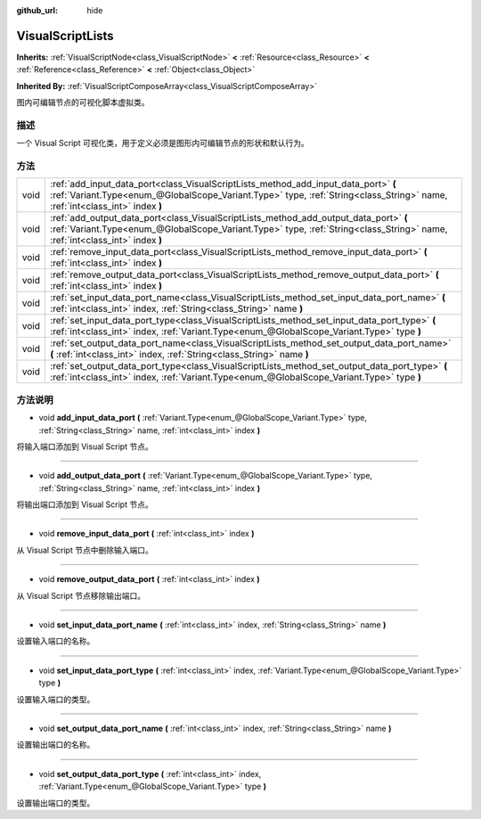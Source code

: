 :github_url: hide

.. Generated automatically by doc/tools/make_rst.py in GaaeExplorer's source tree.
.. DO NOT EDIT THIS FILE, but the VisualScriptLists.xml source instead.
.. The source is found in doc/classes or modules/<name>/doc_classes.

.. _class_VisualScriptLists:

VisualScriptLists
=================

**Inherits:** :ref:`VisualScriptNode<class_VisualScriptNode>` **<** :ref:`Resource<class_Resource>` **<** :ref:`Reference<class_Reference>` **<** :ref:`Object<class_Object>`

**Inherited By:** :ref:`VisualScriptComposeArray<class_VisualScriptComposeArray>`

图内可编辑节点的可视化脚本虚拟类。

描述
----

一个 Visual Script 可视化类，用于定义必须是图形内可编辑节点的形状和默认行为。

方法
----

+------+----------------------------------------------------------------------------------------------------------------------------------------------------------------------------------------------------------------------+
| void | :ref:`add_input_data_port<class_VisualScriptLists_method_add_input_data_port>` **(** :ref:`Variant.Type<enum_@GlobalScope_Variant.Type>` type, :ref:`String<class_String>` name, :ref:`int<class_int>` index **)**   |
+------+----------------------------------------------------------------------------------------------------------------------------------------------------------------------------------------------------------------------+
| void | :ref:`add_output_data_port<class_VisualScriptLists_method_add_output_data_port>` **(** :ref:`Variant.Type<enum_@GlobalScope_Variant.Type>` type, :ref:`String<class_String>` name, :ref:`int<class_int>` index **)** |
+------+----------------------------------------------------------------------------------------------------------------------------------------------------------------------------------------------------------------------+
| void | :ref:`remove_input_data_port<class_VisualScriptLists_method_remove_input_data_port>` **(** :ref:`int<class_int>` index **)**                                                                                         |
+------+----------------------------------------------------------------------------------------------------------------------------------------------------------------------------------------------------------------------+
| void | :ref:`remove_output_data_port<class_VisualScriptLists_method_remove_output_data_port>` **(** :ref:`int<class_int>` index **)**                                                                                       |
+------+----------------------------------------------------------------------------------------------------------------------------------------------------------------------------------------------------------------------+
| void | :ref:`set_input_data_port_name<class_VisualScriptLists_method_set_input_data_port_name>` **(** :ref:`int<class_int>` index, :ref:`String<class_String>` name **)**                                                   |
+------+----------------------------------------------------------------------------------------------------------------------------------------------------------------------------------------------------------------------+
| void | :ref:`set_input_data_port_type<class_VisualScriptLists_method_set_input_data_port_type>` **(** :ref:`int<class_int>` index, :ref:`Variant.Type<enum_@GlobalScope_Variant.Type>` type **)**                           |
+------+----------------------------------------------------------------------------------------------------------------------------------------------------------------------------------------------------------------------+
| void | :ref:`set_output_data_port_name<class_VisualScriptLists_method_set_output_data_port_name>` **(** :ref:`int<class_int>` index, :ref:`String<class_String>` name **)**                                                 |
+------+----------------------------------------------------------------------------------------------------------------------------------------------------------------------------------------------------------------------+
| void | :ref:`set_output_data_port_type<class_VisualScriptLists_method_set_output_data_port_type>` **(** :ref:`int<class_int>` index, :ref:`Variant.Type<enum_@GlobalScope_Variant.Type>` type **)**                         |
+------+----------------------------------------------------------------------------------------------------------------------------------------------------------------------------------------------------------------------+

方法说明
--------

.. _class_VisualScriptLists_method_add_input_data_port:

- void **add_input_data_port** **(** :ref:`Variant.Type<enum_@GlobalScope_Variant.Type>` type, :ref:`String<class_String>` name, :ref:`int<class_int>` index **)**

将输入端口添加到 Visual Script 节点。

----

.. _class_VisualScriptLists_method_add_output_data_port:

- void **add_output_data_port** **(** :ref:`Variant.Type<enum_@GlobalScope_Variant.Type>` type, :ref:`String<class_String>` name, :ref:`int<class_int>` index **)**

将输出端口添加到 Visual Script 节点。

----

.. _class_VisualScriptLists_method_remove_input_data_port:

- void **remove_input_data_port** **(** :ref:`int<class_int>` index **)**

从 Visual Script 节点中删除输入端口。

----

.. _class_VisualScriptLists_method_remove_output_data_port:

- void **remove_output_data_port** **(** :ref:`int<class_int>` index **)**

从 Visual Script 节点移除输出端口。

----

.. _class_VisualScriptLists_method_set_input_data_port_name:

- void **set_input_data_port_name** **(** :ref:`int<class_int>` index, :ref:`String<class_String>` name **)**

设置输入端口的名称。

----

.. _class_VisualScriptLists_method_set_input_data_port_type:

- void **set_input_data_port_type** **(** :ref:`int<class_int>` index, :ref:`Variant.Type<enum_@GlobalScope_Variant.Type>` type **)**

设置输入端口的类型。

----

.. _class_VisualScriptLists_method_set_output_data_port_name:

- void **set_output_data_port_name** **(** :ref:`int<class_int>` index, :ref:`String<class_String>` name **)**

设置输出端口的名称。

----

.. _class_VisualScriptLists_method_set_output_data_port_type:

- void **set_output_data_port_type** **(** :ref:`int<class_int>` index, :ref:`Variant.Type<enum_@GlobalScope_Variant.Type>` type **)**

设置输出端口的类型。

.. |virtual| replace:: :abbr:`virtual (This method should typically be overridden by the user to have any effect.)`
.. |const| replace:: :abbr:`const (This method has no side effects. It doesn't modify any of the instance's member variables.)`
.. |vararg| replace:: :abbr:`vararg (This method accepts any number of arguments after the ones described here.)`

